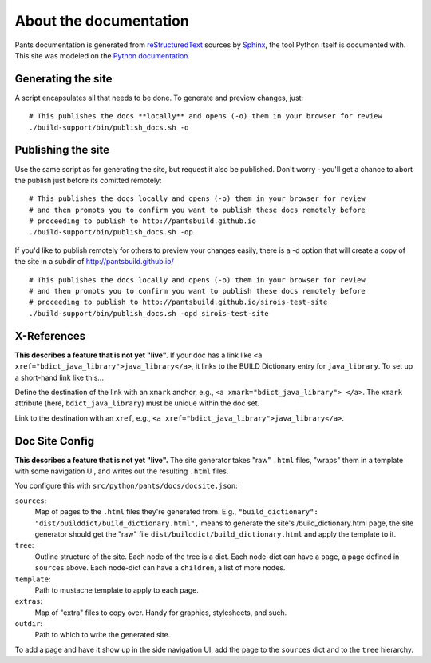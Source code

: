 =======================
About the documentation
=======================

Pants documentation is generated from `reStructuredText`_ sources by `Sphinx`_,
the tool Python itself is documented with. This site was modeled on
the `Python documentation`_.

.. _reStructuredText: http://docutils.sf.net/rst.html
.. _Sphinx: http://sphinx.pocoo.org/
.. _Python Documentation: http://docs.python.org

-------------------
Generating the site
-------------------

A script encapsulates all that needs to be done.  To generate and preview changes, just::

   # This publishes the docs **locally** and opens (-o) them in your browser for review
   ./build-support/bin/publish_docs.sh -o

-------------------
Publishing the site
-------------------

Use the same script as for generating the site, but request it also be published.  Don't
worry - you'll get a chance to abort the publish just before its comitted remotely::

   # This publishes the docs locally and opens (-o) them in your browser for review
   # and then prompts you to confirm you want to publish these docs remotely before
   # proceeding to publish to http://pantsbuild.github.io
   ./build-support/bin/publish_docs.sh -op

If you'd like to publish remotely for others to preview your changes easily, there is a
-d option that will create a copy of the site in a subdir of http://pantsbuild.github.io/ ::

  # This publishes the docs locally and opens (-o) them in your browser for review
  # and then prompts you to confirm you want to publish these docs remotely before
  # proceeding to publish to http://pantsbuild.github.io/sirois-test-site
  ./build-support/bin/publish_docs.sh -opd sirois-test-site

------------
X-References
------------

**This describes a feature that is not yet "live".**
If your doc has a link like ``<a xref="bdict_java_library">java_library</a>``,
it links to the BUILD Dictionary entry for ``java_library``. To set up
a short-hand link like this...

Define the destination of the link with an ``xmark`` anchor, e.g.,
``<a xmark="bdict_java_library"> </a>``. The ``xmark`` attribute
(here, ``bdict_java_library``) must be unique within the doc set.

Link to the destination with an ``xref``, e.g.,
``<a xref="bdict_java_library">java_library</a>``.

---------------
Doc Site Config
---------------

**This describes a feature that is not yet "live".**
The site generator takes "raw" ``.html`` files, "wraps" them in a template
with some navigation UI, and writes out the resulting ``.html`` files.

You configure this with ``src/python/pants/docs/docsite.json``:

``sources``:
  Map of pages to the ``.html`` files they're generated from. E.g.,
  ``"build_dictionary": "dist/builddict/build_dictionary.html",`` means
  to generate the site's /build_dictionary.html page, the site generator
  should get the "raw" file ``dist/builddict/build_dictionary.html`` and
  apply the template to it.
``tree``:
  Outline structure of the site. Each node of the tree is a dict.
  Each node-dict can have a ``page``, a page defined in ``sources`` above.
  Each node-dict can have a ``children``, a list of more nodes.
``template``:
  Path to mustache template to apply to each page.
``extras``:
  Map of "extra" files to copy over. Handy for graphics, stylesheets, and such.
``outdir``:
  Path to which to write the generated site.

To add a page and have it show up in the side navigation UI, add the page
to the ``sources`` dict and to the ``tree`` hierarchy.
